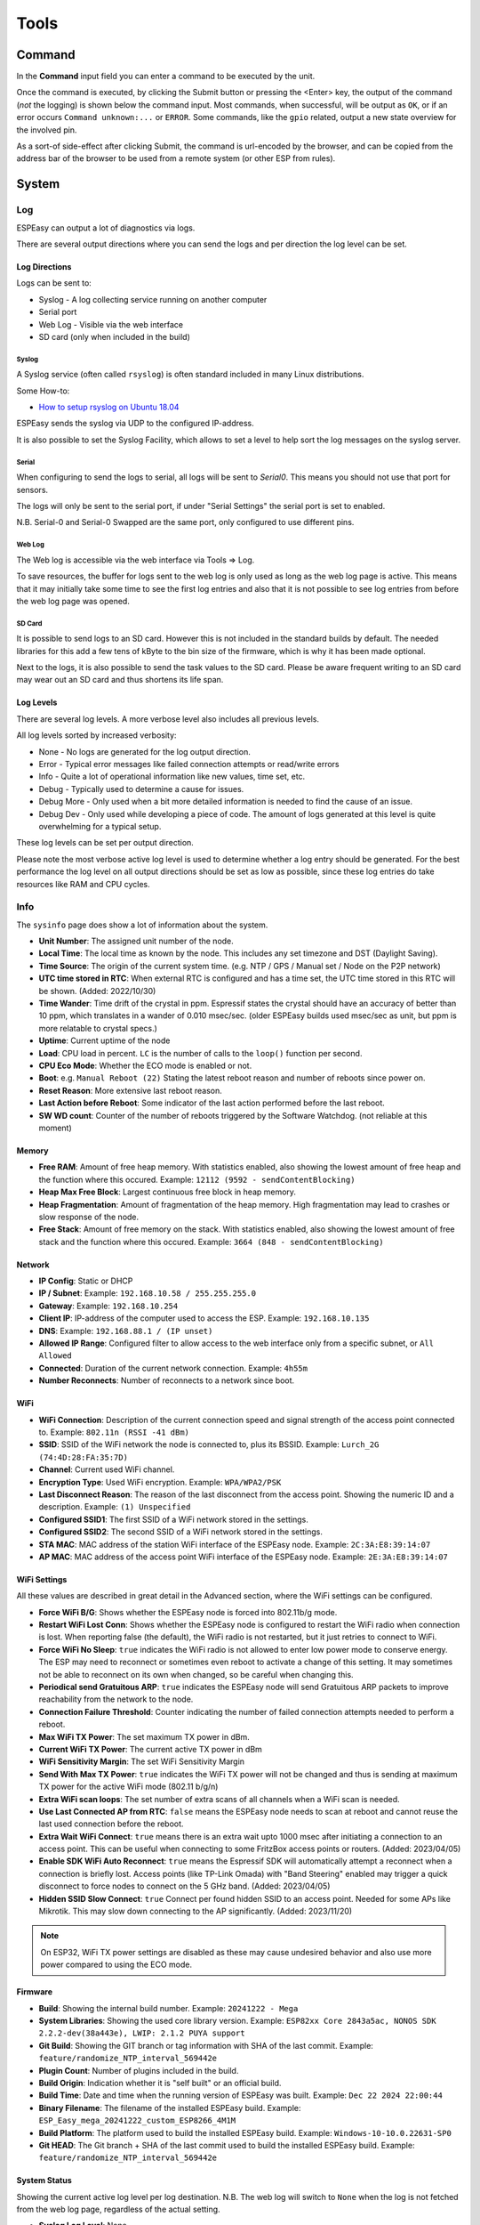 #####
Tools
#####

Command
*******

In the **Command** input field you can enter a command to be executed by the unit.

Once the command is executed, by clicking the Submit button or pressing the <Enter> key, the output of the command (*not* the logging) is shown below the command input. Most commands, when successful, will be output as ``OK``, or if an error occurs ``Command unknown:...`` or ``ERROR``. Some commands, like the ``gpio`` related, output a new state overview for the involved pin.

As a sort-of side-effect after clicking Submit, the command is url-encoded by the browser, and can be copied from the address bar of the browser to be used from a remote system (or other ESP from rules).

System
******


Log
===

ESPEasy can output a lot of diagnostics via logs.

There are several output directions where you can send the logs and per direction the log level can be set.

Log Directions
--------------

Logs can be sent to:

* Syslog - A log collecting service running on another computer
* Serial port
* Web Log - Visible via the web interface
* SD card (only when included in the build)

Syslog
^^^^^^

A Syslog service (often called ``rsyslog``) is often standard included in many Linux distributions.

Some How-to:

* `How to setup rsyslog on Ubuntu 18.04 <https://www.howtoforge.com/how-to-setup-rsyslog-server-on-ubuntu-1804/>`_

ESPEasy sends the syslog via UDP to the configured IP-address.

It is also possible to set the Syslog Facility, which allows to set a level to help sort the log messages on the syslog server.

Serial
^^^^^^

When configuring to send the logs to serial, all logs will be sent to `Serial0`.
This means you should not use that port for sensors.

The logs will only be sent to the serial port, if under "Serial Settings" the serial port is set to enabled.

N.B. Serial-0 and Serial-0 Swapped are the same port, only configured to use different pins.


Web Log
^^^^^^^

The Web log is accessible via the web interface via Tools => Log.

To save resources, the buffer for logs sent to the web log is only used as long as the web log page is active.
This means that it may initially take some time to see the first log entries and also that it is not possible 
to see log entries from before the web log page was opened.


SD Card
^^^^^^^

It is possible to send logs to an SD card.
However this is not included in the standard builds by default.
The needed libraries for this add a few tens of kByte to the bin size of the firmware, which is why it has been made optional.

Next to the logs, it is also possible to send the task values to the SD card.
Please be aware frequent writing to an SD card may wear out an SD card and thus shortens its life span.



Log Levels
----------

There are several log levels.
A more verbose level also includes all previous levels.

All log levels sorted by increased verbosity:

* None - No logs are generated for the log output direction.
* Error - Typical error messages like failed connection attempts or read/write errors
* Info - Quite a lot of operational information like new values, time set, etc.
* Debug - Typically used to determine a cause for issues.
* Debug More - Only used when a bit more detailed information is needed to find the cause of an issue.
* Debug Dev - Only used while developing a piece of code. The amount of logs generated at this level is quite overwhelming for a typical setup.

These log levels can be set per output direction.

Please note the most verbose active log level is used to determine whether a log entry should be generated.
For the best performance the log level on all output directions should be set as low as possible, since these log entries do take resources like RAM and CPU cycles.



Info
====

The ``sysinfo`` page does show a lot of information about the system.

* **Unit Number**: The assigned unit number of the node.
* **Local Time**:	The local time as known by the node. This includes any set timezone and DST (Daylight Saving).
* **Time Source**:	The origin of the current system time. (e.g. NTP / GPS / Manual set / Node on the P2P network)
* **UTC time stored in RTC**: When external RTC is configured and has a time set, the UTC time stored in this RTC will be shown. (Added: 2022/10/30)
* **Time Wander**:	Time drift of the crystal in ppm. Espressif states the crystal should have an accuracy of better than 10 ppm, which translates in a wander of 0.010 msec/sec.  (older ESPEasy builds used msec/sec as unit, but ppm is more relatable to crystal specs.)
* **Uptime**:	Current uptime of the node
* **Load**:	CPU load in percent. ``LC`` is the number of calls to the ``loop()`` function per second.
* **CPU Eco Mode**:	Whether the ECO mode is enabled or not.
* **Boot**:	e.g. ``Manual Reboot (22)`` Stating the latest reboot reason and number of reboots since power on.
* **Reset Reason**:	More extensive last reboot reason.
* **Last Action before Reboot**:	Some indicator of the last action performed before the last reboot.
* **SW WD count**:	Counter of the number of reboots triggered by the Software Watchdog. (not reliable at this moment)

Memory
------

* **Free RAM**:	Amount of free heap memory. With statistics enabled, also showing the lowest amount of free heap and the function where this occured. Example: ``12112 (9592 - sendContentBlocking)``
* **Heap Max Free Block**:	Largest continuous free block in heap memory.
* **Heap Fragmentation**:	Amount of fragmentation of the heap memory. High fragmentation may lead to crashes or slow response of the node.
* **Free Stack**:	Amount of free memory on the stack. With statistics enabled, also showing the lowest amount of free stack and the function where this occured. Example: ``3664 (848 - sendContentBlocking)``

Network
-------

* **IP Config**:	Static or DHCP
* **IP / Subnet**:	Example: ``192.168.10.58 / 255.255.255.0``
* **Gateway**:	Example: ``192.168.10.254``
* **Client IP**:	IP-address of the computer used to access the ESP. Example: ``192.168.10.135``
* **DNS**:	Example: ``192.168.88.1 / (IP unset)``
* **Allowed IP Range**:	Configured filter to allow access to the web interface only from a specific subnet, or ``All Allowed``
* **Connected**:	Duration of the current network connection. Example: ``4h55m``
* **Number Reconnects**:	Number of reconnects to a network since boot.

WiFi
----

* **WiFi Connection**:	Description of the current connection speed and signal strength of the access point connected to. Example: ``802.11n (RSSI -41 dBm)``
* **SSID**:	SSID of the WiFi network the node is connected to, plus its BSSID. Example: ``Lurch_2G (74:4D:28:FA:35:7D)``
* **Channel**:	Current used WiFi channel.
* **Encryption Type**:	Used WiFi encryption. Example: ``WPA/WPA2/PSK``
* **Last Disconnect Reason**:	The reason of the last disconnect from the access point. Showing the numeric ID and a description. Example: ``(1) Unspecified``
* **Configured SSID1**:	The first SSID of a WiFi network stored in the settings.
* **Configured SSID2**:	The second SSID of a WiFi network stored in the settings.
* **STA MAC**:	MAC address of the station WiFi interface of the ESPEasy node. Example: ``2C:3A:E8:39:14:07``
* **AP MAC**:	MAC address of the access point WiFi interface of the ESPEasy node. Example: ``2E:3A:E8:39:14:07``

WiFi Settings
-------------

All these values are described in great detail in the Advanced section, where the WiFi settings can be configured.

* **Force WiFi B/G**:	Shows whether the ESPEasy node is forced into 802.11b/g mode.
* **Restart WiFi Lost Conn**:	Shows whether the ESPEasy node is configured to restart the WiFi radio when connection is lost. When reporting false (the default), the WiFi radio is not restarted, but it just retries to connect to WiFi.
* **Force WiFi No Sleep**:	``true`` indicates the WiFi radio is not allowed to enter low power mode to conserve energy. The ESP may need to reconnect or sometimes even reboot to activate a change of this setting. It may sometimes not be able to reconnect on its own when changed, so be careful when changing this.
* **Periodical send Gratuitous ARP**:	``true`` indicates the ESPEasy node will send Gratuitous ARP packets to improve reachability from the network to the node.
* **Connection Failure Threshold**:	Counter indicating the number of failed connection attempts needed to perform a reboot.
* **Max WiFi TX Power**:	The set maximum TX power in dBm.
* **Current WiFi TX Power**:	The current active TX power in dBm
* **WiFi Sensitivity Margin**:	The set WiFi Sensitivity Margin
* **Send With Max TX Power**:	``true`` indicates the WiFi TX power will not be changed and thus is sending at maximum TX power for the active WiFi mode (802.11 b/g/n)
* **Extra WiFi scan loops**:	The set number of extra scans of all channels when a WiFi scan is needed.
* **Use Last Connected AP from RTC**:	``false`` means the ESPEasy node needs to scan at reboot and cannot reuse the last used connection before the reboot.
* **Extra Wait WiFi Connect**: ``true`` means there is an extra wait upto 1000 msec after initiating a connection to an access point. This can be useful when connecting to some FritzBox access points or routers. (Added: 2023/04/05)
* **Enable SDK WiFi Auto Reconnect**: ``true`` means the Espressif SDK will automatically attempt a reconnect when a connection is briefly lost. Access points (like TP-Link Omada) with "Band Steering" enabled may trigger a quick disconnect to force nodes to connect on the 5 GHz band. (Added: 2023/04/05)
* **Hidden SSID Slow Connect**: ``true`` Connect per found hidden SSID to an access point. Needed for some APs like Mikrotik. This may slow down connecting to the AP significantly. (Added: 2023/11/20)



.. note:: On ESP32, WiFi TX power settings are disabled as these may cause undesired behavior and also use more power compared to using the ECO mode.

Firmware
--------

* **Build**:  Showing the internal build number. Example: ``20241222 - Mega``
* **System Libraries**:  Showing the used core library version. Example: ``ESP82xx Core 2843a5ac, NONOS SDK 2.2.2-dev(38a443e), LWIP: 2.1.2 PUYA support``
* **Git Build**: Showing the GIT branch or tag information with SHA of the last commit. 	Example: ``feature/randomize_NTP_interval_569442e``
* **Plugin Count**: 	Number of plugins included in the build. 
* **Build Origin**:	Indication whether it is "self built" or an official build.
* **Build Time**:  Date and time when the running version of ESPEasy was built. Example: ``Dec 22 2024 22:00:44``
* **Binary Filename**: The filename of the installed ESPEasy build.  Example: ``ESP_Easy_mega_20241222_custom_ESP8266_4M1M``
* **Build Platform**:	The platform used to build the installed ESPEasy build. Example: ``Windows-10-10.0.22631-SP0``
* **Git HEAD**: The Git branch + SHA of the last commit used to build the installed ESPEasy build.	Example: ``feature/randomize_NTP_interval_569442e``

System Status
-------------

Showing the current active log level per log destination.
N.B. The web log will switch to ``None`` when the log is not fetched from the web log page, regardless of the actual setting.

* **Syslog Log Level**:	None
* **Serial Log Level**:	Info
* **Web Log Level**:	None

Network Services
----------------

Showing checkboxes when a service is started with success.

* **Network Connected**:	✔
* **NTP Initialized**:	✔
* **MQTT Client Connected**:	✔

ESP Board
---------

Showing detected chip and used board definition.

* **ESP Chip ID**:	Unique chip ID, showin in decimal and hexadecimal notation. Example: ``3740679 (0x391407)``
* **ESP Chip Frequency**:	Set CPU clock frequency. Example: ``80 MHz``
* **ESP Chip Model**:	Detected or configured CPU platform. Example: ``ESP8266``
* **ESP Chip Cores**:	Detected or configured number of CPU cores. Example: ``1``
* **ESP Board Name**:	Used board definition. Example: ``PLATFORMIO_ESP12E``

Storage
-------

Showing detailed information about the flash chip and used file system.

* **Flash Chip ID**:  Detected flash chip vendor ID and flash model. Example: ``Vendor: 0x20 Device: 0x4016``
* **Flash Chip Real Size**:	The detected real size of the flash chip. Example: ``4096 kB``
* **Flash IDE Size**:	Defined size in the build project. (may be less than the detected real size) Example: ``4096 kB``
* **Flash IDE Speed**:	Configured frequency of the flash chip. Example: ``40 MHz``
* **Flash IDE Mode**:	Configured access mode to the flash chip. Example: ``DOUT``
* **Flash Writes**:	Number of writes to the flash of the current day and since the last power cycle boot. Example: ``16 daily / 37 boot``
* **Sketch Size**:	Size of the current ESPEasy build + the amount of free space for an OTA update.  Example: ``844 kB (2224 kB free)``
* **Max. OTA Sketch Size**:	Example: Maximum size of an ESPEasy build that can be flashed using OTA. ``1019 kB (1044464 bytes)``
* **OTA possible**:	``true`` indicates it is possible to update the firmware via OTA.
* **OTA 2-step Needed**:	``false`` indicates a user does not need to perform an OTA update via the 2-step OTA process. ``true`` means it is only possible to perform an OTA update via the 2-step OTA update process.
* **SPIFFS Size**:	Example: Total size + free space of the current file system. Example: ``934 kB (792 kB free)``
* **Page size**:	The size of a page on the flash chip. Example: ``256``
* **Block size**:	Smallest size of consequitive pages that can be erased. Example: ``8192``
* **Number of blocks**:	Total number of blocks occupied by the file system. Example: ``116``
* **Maximum open files**:	Configured maximum number of simultaneous open files. Example: ``5``
* **Maximum path length**:	Maximum length of file name + path. Example: ``32``

Advanced
========

Rules Settings
--------------

* Rules - Check to enable rules functionality (on next page load, extra Rules tab will appear)
* Enable Rules Cache - Rules cache will keep track of where in the rules files each ``on ... do`` block is located. This significantly improves the time it takes to handle events. (Enabled by default, Added 2022/04/17)
* Tolerant last parameter - When checked, the last parameter of a command will have less strict parsing.
* SendToHTTP wait for ack - When checked, the command SendToHTTP will wait for an acknowledgement from the server.
* SendToHTTP Follow Redirects - When checked, HTTP calls may follow redirects. Strict RFC2616, only requests using GET or HEAD methods will be redirected (using the same method), since the RFC requires end-user confirmation in other cases.

Time Source
-----------

* Use NTP - Check to  query an NTP server for proper system time.
* NTP Hostname - When left empty, a random host from pool.ntp.org will be used. (when NTP is enabled)
* External Time Source - Set of supported external RTC chips which can keep the time while the ESP is not powered (e.g. deep sleep)

External Time Source is added on 2021-07-21.

Supported RTC chips:

* `DS1307 <https://datasheets.maximintegrated.com/en/ds/DS1307.pdf>`_
* `DS3231  <https://datasheets.maximintegrated.com/en/ds/DS3231.pdf>`_
* `PCF8523  <https://www.nxp.com/docs/en/data-sheet/PCF8523.pdf>`_
* `PCF8563  <https://www.nxp.com/docs/en/data-sheet/PCF8563.pdf>`_

Most modules sold with one of these RTC chips also have a battery socket to keep track of time while the rest is not powered.
This allows ESPEasy to know the correct date and time after been powered off for a while, or deep sleep, without the need for working network to query a NTP server.

N.B. these modules all use I2C, so they need to be connected to the configured I2C pins and those pins should be set.

Procedure to configure a real time clock (RTC) chip:
^^^^^^^^^^^^^^^^^^^^^^^^^^^^^^^^^^^^^^^^^^^^^^^^^^^^

* Connect the RTC chip to the configured I2C pins, and boot up the ESPEasy unit.
* From Tools/Advanced, enable the use of NTP, and set DST option in the DST settings and the Timezone offset, Latitude and Longitude in the Location settings **correctly**.
* Select the used RTC chip from the list.
* Submit the page to save the settings.
* Reboot the unit.
* The time will be retrieved using NTP once more, and set into the RTC chip.
* Check on the Main tab if the time is displayed correctly.
* On the Tools/Advanced page, the NTP setting can now be disabled, if so desired, as it won't be used anymore (unless the External Time Source is set to None).

Besides using NTP to set the date/time to the RTC chip, other supported options are:

* Using the ``DateTime`` command to set the date and time.
* Having a GPS receiver connected, using the GPS plugin (:ref:`P082_page`), the ESPEasy date/time will be set when GPS date/time is valid, as that is more accurate than the RTC date/time. The RTC date/time will be used from boot, and be updated once the GPS has a fix, which may take some time, depending on conditions.
* Use the Date/Time from another node on the P2P network, that has a time source configured.

ESPEasy will automatically select the time source with the highest expected accuracy.


DST Settings
------------

Define the start and end of Daylight Saving Time (DST)

* Start (DST start / CEST) - e.g. Last Sunday of March    2am => 3am
* End (DST end / CET) - e.g. Last Sunday of October  3am => 2am
* DST - Check to enable DST.

Location Settings
-----------------

* Timezone Offset (UTC +) - Number of minutes offset from UTC. (e.g. +60 minutes for Europe/Amsterdam time)
* Latitude - Coordinate (South/North) in degrees.
* Longitude - Coordinate (West/East) in degrees.

The coordinates are not used to compute the time zone. 
They are only used to compute the time of sunrise and sunset.

Log Settings
------------
See `Log section <Tools.html#log>`_ for more detailed information.

* Syslog IP - IP address of the syslog server.
* Syslog UDP port - Port number of the syslog service. (default: 514)
* Syslog Log Level - Log Level for sending logs to the syslog server.
* Syslog Facility - Specify the syslog facility to send along with the logs. (default: Kernel)
* Serial Log Level - Log Level for sending logs to the serial port.  (see also Serial Settings below)
* Web Log Level - Log Level for sending logs to be viewed on the web log viewer.
* SD Log Level - Log Level for sending logs to a SD card (only when included in the build)


Serial Console Settings
-----------------------

ESPEasy has a command line style console.
This console will show the logs (when Serial Log Level is not set to "None") and accept commands.

This console can be accessed via a serial port.

* Enable Serial Port Console - When unchecked, logs will not be sent to the serial port and commands will not be read from it.
* Baud Rate - Baud rate of the serial port. (default: 115200)

(Serial port selection added: 2023-06-01)

* Serial Port - The selected serial port to use for the console.
* ESP RX GPIO ← TX - GPIO pin used as RX, to connect with the TX of the other device.
* ESP TX GPIO → RX - GPIO pin used as TX, to connect with the RX of the other device.
* Fallback to Serial 0 - (Only on ESP32-C3/S2/S3/C6) Configure HW Serial0 port as secondary port for the ESPEasy console. When unchecked, the Fallback RX/TX pins will be available for selection in the GPIO pin selector and GPIO boot-states configuration on the Hardware tab.

GPIO pin selection will only be shown for Serial Port types which require action GPIO pins.
For example USB CDC and HW CDC ports do not need specific GPIO pins for their configuration.

See also: `Serial Helper <../Plugin/SerialHelper.html>`__

.. note:: Make sure to either uncheck "Enable Serial Port Console" or configure another serial port for the console, when either HW Serial0 or its pins are used in a task or on the hardware page for I2C, SPI, SD-card or Ethernet.

Correct typing errors: (added: 2025-01-21)

When typing commands in the console (nothing you type is visible until you press <Enter>), typos can be corrected using the backspace key (ctrl-H). Some terminal configurations may use a different key code for backspace, then this can be re-configured in your terminal software, or you can use ``<ctrl-H>`` for correcting typos.

Special notes on Software Serial
^^^^^^^^^^^^^^^^^^^^^^^^^^^^^^^^

When configuring "Software Serial" as a serial port for the console, please be aware that there might be some bit errors during transmission.
Higher baudrate will only make this problem worse and may even causes issues where entered commands are not received by ESPEasy.
The default baud rate of 115200 is for sure too high for software serial, regardless the platform (ESP8266/ESP32-xx).

The best baud rate for the ESPEasy Console when using Software Serial may differ per module.

For example on an ESP32-S3, software serial is remarkably usable at 28800 baud.
But the ESP32-C3 does seem to perform horrible, regardless the baud rate.

Do not use multiple instances of a Software Serial port as both will greatly affect each other in a bad way when used at the same time.


Inter-ESPEasy Network
---------------------

UDP port used for ESPEasy p2p protocol.
When set to 0, this functionality is disabled.

Preferred (and IANA registered) port is UDP port 8266.

See for more detailed information "Controller - ESPEasy P2P Networking"



Special and Experimental Settings
---------------------------------

Fixed IP Octet
^^^^^^^^^^^^^^

Sets the last byte(octet) of the IP address to this value, regardless of what IP is given using DHCP (all other settings received via DHCP will be used)

So if you receive 192.168.1.234 from your DHCP server and this value is set to "10",
then the used IP in your node is 192.168.1.10.
But since you're receiving more information from the DHCP server,
like subnet mask / gateway / DNS, it may still be useful.
This allows a somewhat static IP in your network (N.B. use it with an 'octet' outside the range of the DHCP IPs) while still having set to DHCP.
So if you take the node to another network which does use 192.168.52.x then you will know it will be on 192.168.52.10 (when setting this value to "10")

I2C ClockStretchLimit
^^^^^^^^^^^^^^^^^^^^^

- `I2C-bus.org - Clock Stretching <https://www.i2c-bus.org/clock-stretching/>`_
- `ESPeasy wiki - Basics: The I2C Bus <https://www.letscontrolit.com/wiki/index.php/Basics:_The_I%C2%B2C_Bus>`_

WD I2C Address
^^^^^^^^^^^^^^

The Watchdog timer can be accessed via I2C.
What can be read/set/changed must still be documented.

JSON bool output without quotes
^^^^^^^^^^^^^^^^^^^^^^^^^^^^^^^

ESPEasy JSON output has always used quoted bool values, ``"true"`` and ``"false"``, that are in fact string values. According to JSON standards, bool values should be ``true`` and ``false``, so this setting selects what type of bool values will be emitted. As existing functionality is to be left unaltered/backward compatible as much as possible, by default this setting is unchecked.

Allow TaskValueSet on all plugins
^^^^^^^^^^^^^^^^^^^^^^^^^^^^^^^^^

Added: 2021-08-06

The command TaskValueSet was never intended to be used on any other then a 'dummy' task.
However it appeared there are some use cases where it may be useful to use TaskValueSet on other types of tasks.

To use it on other then a 'dummy' task, this option must be checked.

Default: unchecked


Try clear I2C bus when stuck
^^^^^^^^^^^^^^^^^^^^^^^^^^^^

Added: 2021-09-26

Not available on ESP32 IDF 5.x builds (since Sept 2024 all ESP32-family builds use IDF 5.x framework).

Occasionally the I2C bus can become "stuck".
This is quite hard to reproduce, as it is very likely this is caused by external noise.
Another possible cause can be that the ESP rebooted in the middle of an I2C transaction.

When this happens, the ESP cannot communicate with any I2C device on the bus, until a power cycle.
In every occasion when a user reported this, it appeared the SDA line was held low by an I2C device.

With this option checked to clear the I2C bus, the ESP will detect if the I2C bus is "stuck" and does make several attempts to clear the I2C bus without the need for a power cycle.

As a last resort, the user may try to perform an I2C scan via the web interface, which will then perform an even more rigorous attempt to clear the bus.
This will swap the SDA/SCL pins and tries to perform a scan and then restores the correct SDA/SCL assignment.

If this is the fix, where ESPEasy is not able to resolve the lockec I2C bus on itself, please open an issue for this on GitHub.

Default: unchecked

Check I2C devices when enabled
^^^^^^^^^^^^^^^^^^^^^^^^^^^^^^

Added: 2023-02-07

To ensure that I2C connected devices work as intended, a device-available-check can be performed when the task is initialized, and when the taskdata is read every Interval seconds. If the device doesn't respond during task init, or after 10 consecutive failed reads, the task will be disabled.

Default: checked

NB: This option is excluded from the build if this setting is not available.

Allow OTA without size-check
^^^^^^^^^^^^^^^^^^^^^^^^^^^^

Added: 2022-04-22

On ESP's with 1MB or 2MB Flash, updates via OTA *may* be disabled because of a lack of free flash memory to store the new image during OTA update.

Enabling this setting will allow OTA updates even when there is not enough free Flash space to perform the update by allowing to overwrite the file-system, probably trashing the settings and other files like rules.

This should best only be enabled if the configuration, and other files like rules, can be restored from an external source, or be re-entered manually.

NB: If the OTA update is bigger than available flash + file-system size, the OTA update will fail, but as the file-system is already overwritten, any configuration and files are overwritten irreversibly!

Web light/dark mode
^^^^^^^^^^^^^^^^^^^

Added: 2022-09-05

When using Dark-mode as an Operating System or Web-browser setting, the ESPEasy Web interface defaults to using a Dark theme as well. For those that prefer to use non-dark mode, or use ESPEasy in dark mode while the OS/browser is not configured that way, this can be selected here.

NB: If this option is not available, the regular non-dark mode will be used.

Disable Rules auto-completion
^^^^^^^^^^^^^^^^^^^^^^^^^^^^^

Added: 2023-07-20

When Rules auto-completion, also including syntax highlighting, is available in the build, some users have difficulty working with the auto-completion. This option disables the auto-completion, and that also inhibits the syntax highlighting as these 2 features are closely integrated.

Disable Save Config as .tar
^^^^^^^^^^^^^^^^^^^^^^^^^^^

Added: 2023-08-25

Only available in builds that have .tar support included!

By default, using the Tools/Save button, the complete configuration will be downloaded as a single .tar archive, that includes all configuration files (``config.dat``, ``security.dat``, ``provisioning.dat``, ``notification.dat``, ``rules1.txt`` .. ``rules4.txt`` and any task-specific CustomSettings ``extcfg<NN>.dat``).

Enabling this option allows to download *only* the ``config.dat`` file (renamed to include unit name, unit number, buildnumber and current date/time), to accommodate external systems/scripts that expect only the .dat file.

The Tools/Backup files feature will still download all files stored on the Flash file system, independent of this setting, and also the Tools/Load and Tools/File browser/Upload buttons will extract the included files from an uploaded .tar file.

Deep Sleep Alternative
^^^^^^^^^^^^^^^^^^^^^^

Added: 2021-06-07

On some ESP8266 boards deep sleep does consume quite a lot compared to the stated 20 uA by Espressif.
For those boards it may be beneficial to use alternative code to set the WiFi radio in such a mode that allows the ESP to really enter deep sleep.
However, on older boards like the ESP12E or ESP12F, this alternative code prevents the ESP to wake up at all.

This option is only available for ESP82xx boards.

Default: disabled.


Use SSDP
^^^^^^^^

Is disabled for now since it is causing crashes.
SSDP can be used to help auto discovery of a node.
For example Windows uses it to find hosts on a network.

Connection Failure Threshold
^^^^^^^^^^^^^^^^^^^^^^^^^^^^

Number of failed network connect attempts before issuing a reboot (0 = disabled)
A side effect is that trying to reach some server which is offline, may also result
in reboots of the ESP node.

Force WiFi B/G
^^^^^^^^^^^^^^

Force the WiFi to use only 802.11-B or -G protocol (not -N)
Since the 802.11 G mode of the ESP is more tolerant to noise, it may improve link
stability on some nodes.

Restart WiFi on lost conn.
^^^^^^^^^^^^^^^^^^^^^^^^^^

Force a complete WiFi radio shutdown & restart when connection with access point is lost.

Force WiFi no sleep
^^^^^^^^^^^^^^^^^^^

This option will set the WiFi sleep mode to no sleep.
This may cause the node to consume maximum power and should only be used for testing purposes.
It may even lead to more instability on nodes where the power supply is not
sufficient or the extra heat cannot be dissipated.

Since changing the mode back to the default setting may lead to crashes in some core versions, this option is only enabled when starting the node.
To activate a change of this setting, a reboot is required.

Periodical send Gratuitous ARP
^^^^^^^^^^^^^^^^^^^^^^^^^^^^^^

The ESP node may sometimes miss ARP broadcast packets and thus not answer them if needed.
This may lead to the situation where a packet sent to the node cannot be delivered,
since the switch does not know how to route the packet.
To overcome this, the ESP node may send a *Gratuitous ARP* packet, which is
essentially an answer to a request which hasn't been made.
These gratuitous ARP packets however may help the switch to remember which
MAC address is connected via what port.

By default the ESP will send out such a gratuitous ARP packet every time it
receives an IP address and also when it was unable to make a connection to a host.
It could be the other host was replying, but the packet was not routable to the ESP node.

This *Periodical send Gratuitous ARP* option will send these kind of ARP packets
continuously with some interval.
This interval is defined in the source code in ``TIMER_GRATUITOUS_ARP_MAX`` (e.g. 5000 msec)


CPU Eco mode
^^^^^^^^^^^^

Will call delay() from scheduler during idle loops.
This will result in a significant energy reduction of up-to 0.2 Watt.

However, it is no guarantee the power consumption will be reduced.
For example when the host is receiving continuous ping requests, it will never activate the power save mode.

If the power save mode is active, the node may miss some broadcast packets.
For example the ESPeasy p2p packets will be missed every now and then, so do not
activate this mode when response time  on received packets is important.

If the node is only sending packets (e.g. only a sensor connected and sending to some server),
then this is a great way to save energy and also reduce heat.

See also :any:`cpu-eco-mode-explanation`

WiFi TX Power
^^^^^^^^^^^^^

(Added: 2021-01-26)

The default TX power of an ESP unit is:

* 802.11 b: +20 dBm
* 802.11 g: +17 dBm
* 802.11 n: +14 dBm

For some units it can help to reduce the TX power of the WiFi.
As of now the exact reason why this may improve stability is a bit unclear.
For example, the power supply may be slightly underdimensioned, or the antenna impedance isn't perfect. (can be affected by a lot of factors)

The effect of a reduction in TX power is of course lower energy consumption, but also a reduction in WiFi range as the received signal strength on the access point will be lower.
The unit for WiFi TX power is expressed in dBm, which makes it very easy to calculate the effect.

.. note:: dBm represents an absolute power level (in mWatt) while dB is a relative index.
          RSSI is a bit confusing in its unit of measure as both dBm and dB are used.
          As a rule of thumb, if the RSSI is expressed as a negative value, it is usually referring to dBm. 
          For positive values (i.e. 0 .. 100) it is in dB.
          To further confuse the understanding, our ESPs use an RSSI of +31 as an error code.


The relation between TX power in dBm and Watt:

* 20 dBm = 0.1 Watt  (= 30 mA @3.3V)
* 10 dBm = 0.01 Watt
* 0 dBm = 0.001 Watt
* -10 dBm = 0.0001 Watt

Every 10 dBm lower is a factor 10 less energy sent from the antenna.
N.B. Since most ESP boards use a linear voltage regulator from 5V to 3.3V, the power reduction can be as high as 0.15 Watt.

See also "WiFi Sensitivity Margin"

For example the AP does receive the signal from your ESP node with an RSSI of -60 dBm.
If we lower the TX power from 20 dBm to 10 dBm, the access point will receive our signal with an RSSI of -70 dBm.

Lowering the TX power can also be useful to make it more likely a node will connect to an access point close to the node in a setup with a number of access points using the same SSID.
Most access points will disconnect a node if its signal drops below a certain RSSI value.  (some brands of access points allow to set this threshold)


WiFi Sensitivity Margin
^^^^^^^^^^^^^^^^^^^^^^^

(Added: 2021-01-26)

See also WiFi TX Power.

The ESP boards have a RX sensitivity depending on the used WiFi connection protocol:

* 802.11 b: –91 dbm (11 Mbps)
* 802.11 g: –75 dbm (54 Mbps)
* 802.11 n: –72 dbm (MCS7)

These are the numbers for an ESP8266.

N.B. The ESP32 is more sensitive for lower bit rates, but we use these more conservative ones.

The WiFi Sensitivity Margin is added to these RX sensitivity numbers above.

Our dynamic WiFi TX power strategy is based on the following assumptions:

* Without any changes in TX power on both the ESP as well as the access point (AP), we can assume the signal strength attenuates the same from the AP to the ESP as the return path from the ESP to the AP.
  Meaning if we see the signal from an AP has an RSSI value of -60 dBm, we can assume the AP receiving our signal has a similar signal strength with an RSSI of -60 dBm.
* An access point usually has a better RX sensitivity than an ESP board.

With these assumptions in mind, we can lower our WiFi TX power.

Let's assume the ESP is connected to an access point using 802.11N and we see an RSSI of -60 dBm.
Without lowering TX power on the ESP, the access point will receive the ESP with an RSSI of -60 dBm.

When the TX power on this ESP is lowered from 14 dBm to 4 dBm, the access point will receive the ESP with an RSSI of -70 dBm.
This is still within the stated -72 dBm RX sensitivity.

However for improved stability, it is wise to add some margin. For example a margin of 5 dBm.
When applying this margin of +5 dBm, the ESP must try to match its output power to make sure the access point will receive the ESP with an RSSI of at least - 67 dBm.
The set TX output power will then be (-60 dBm - -67 dBm =) +7 dBm, which is still a significant improvement in power consumption.

This margin can also be used to compensate for an access point which is set to a non default TX power.
For example, it is good practice to lower the TX power of an access point to improve separation and take over in a network with multiple APs set to use the same SSID to provide roaming.
Since these offsets are also expressed in dBm, they can be used without conversion for correcting this margin.

* Negative margin: Used for access point with better RX sensitivity (high SNR) and/or lowered TX power
* Positive margin: Used for access point with lower RX sensitivity (low SNR) and/or increased TX power

.. note:: It is almost always a bad idea to increase TX power of an access point. The signal from the access point may cover a longer range, but the RX sensitivity is not improved thus the client can not reply.  It also affects other WiFi networks in the neighborhood, causing more interference.

.. note:: Changing the antenna of an access point for a "High Gain Antenna" does improve TX range as well as RX sensitivity and thus cancel each other out regarding this margin setting. A high gain antenna is more directional than traditional antennas.

To get a feeling of RSSI values (in dBm) in relation to the experienced link quality:

* -30 dBm: Amazing
* -67 dBm: Very Good
* -70 dBm: Okay
* -80 dBm: Not Good
* -90 dBm: Likely Unstable

Link quality depends on more then just the RSSI.
For example a connection with lower band width (e.g. 802.11g compared to 802.11n) is usually more forgiving.

The actual link quality depends on the ratio between received signal strength (RSSI) and the noise floor.
The noise floor is simply erroneous background transmissions that are emitted from either other devices that are too far away for the signal to be intelligible, or by devices that are inadvertently creating interference on the same frequency. 
Some brands of access points can show the current noise floor and/or the SNR.

For example, if a signal is received at -80 dBm and the noise floor is -100 dBm, the effective signal-to-noise ratio (SNR) is 20 dB, which is still very usable for ESP nodes as we don't send lots of data.

For a stable link the SNR should be > 15 dB.
The SNR does have big of impact on how responsive an ESPEasy node will 'feel' when operating it.

Sending with a very strong signal may also affect the link stability of other nodes as it will increase the noise floor for all access points in the neighborhood.

For best link stability of all nodes, it is best to target somewhere between -67 and -70 dBm.
Therefore the default value of +3dB margin will attempt to let the access point receive with a signal strength of roughly that sweet spot.

Of course nodes with an already high signal attenuation cannot send with more than the max allowed TX power of roughly 20.5 dBm.
Trying to reach this sweet spot in signal strength is just a best effort and not a guarantee.

Extra WiFi scan loops
^^^^^^^^^^^^^^^^^^^^^

Added: 2021-04-16

A single WiFi scan does loop over all channels only once and waits per channel only for a fixed amount of time for APs to reply.
It is an "active" WiFi scan, meaning the node does send out a packet for access points to reply to.

Per scan, an AP may be too busy handling other traffic so it may not even receive the request, or does not reply in due time and the node already switched over to another channel and thus does not receive the reply from the AP.
This may lead to the situation where a node which is configured to connect to multiple APs, to connect to the least optimal AP as the AP which would be the better choice did not reply.

A scan can be "sync" or "async". A "sync" scan is blocking, meaning it will halt execution of other code on the ESP.
An "async" scan is just started and when finished it fires an event to fetch the scan results and thus is not blocking.
Blocking code may affect timing critical actions, which are sometimes essential to interact with some sensors.

This setting (default = 0) may help in finding the best AP when a sync scan needs to be performed, but it also may block execution of other code over a longer period.

Sync scans are performed when:

* No recent scan results are present and the node needs to (re)connect (thus always at a cold boot)
* When loading the WiFi scanner and setup page with no recent scan results present.

As an alternative, the next setting can be used to perform an async scan every minute and thus prevent blocking code on a reconnect.

Periodical Scan WiFi
^^^^^^^^^^^^^^^^^^^^

Added: 2021-04-16
Removed: 2021-10-18


Use Last Connected AP from RTC
^^^^^^^^^^^^^^^^^^^^^^^^^^^^^^

Added: 2021-06-20

The last used (stable) connection is stored in RTC memory.
This will survive a reboot (and deep sleep) as long as the unit remains powered.

On WiFi reconnect, the stored last active connection is tried first.
This can reduce the time needed to reconnect on a reboot, or when waking from deep sleep.

Side effect is that if a node cannot see the stronger configured AP when connecting, it may never try to connect to the stronger AP as on reconnect the last used is tried first.

Especially on mesh networks this appears to cause a lot of instability, therefore this is now made an optional feature.

This is no new functionality, as it was present before and also enabled by default.

New default value since 2021-06-20: unchecked


Extra Wait WiFi Connect
^^^^^^^^^^^^^^^^^^^^^^^

Added: 2023-04-05

Some FritzBox routers may be difficult to connect with using Espressif modules.
It is unclear what exactly causes these issues.
However experiments have shown that an added delay of upto 1000 msec right after calling ``WiFi.begin()`` does improve the success rate of connecting to such access points.


Enable SDK WiFi Auto Reconnect
^^^^^^^^^^^^^^^^^^^^^^^^^^^^^^

Added: 2023-04-05

Some dual band access points (2.4 GHz and 5 GHz) try to balance connected nodes over these bands, based on their signal strength.
This is called "Band Steering".

WiFi clients supporting 802.11k and/or 802.11v can be redirected to another band and/or other meshed access point.
Older WiFi clients, not supporting these protocols, will briefly be disconnected to force them to reconnect. Hopefully to another access point or frequency band.

The problem is that such disconnects cause issues with Espressif modules, messing up the internal state of the WiFi.

ESPEasy does act on WiFi events. But these events are not always dealt with in due time, messing up the connected state even more.
In such cases, where "Band Steering" cannot be disabled, one can enable the Espressif SDK WiFi Auto Reconnect option.
This will act much faster on these disconnect events. However it also seems to suppress some WiFi events.

Whenever ESPEasy calls for a disconnect, or the disconnect takes longer than such a very brief disconnect initiated by the Band Steering algorithm of the access point, ESPEasy will turn off the WiFi and turn it on again as if "Restart WiFi Lost Conn" was enabled.


Hidden SSID Slow Connect
^^^^^^^^^^^^^^^^^^^^^^^^

Added: 2023-11-20

Some access points with hidden SSID do not react to a broadcast connect attempt with a given SSID.
For example Mikrotik routers and access points only allow connecting to a hidden SSID when specifically addressed.
This may cause a significant slow down connecting to a hidden AP when there are lots of hidden access points with a relative strong signal.

This is enabled by default.


Show JSON
=========

This will show the (nearly) complete node configuration and sensor data in json format. When opened from a browser, you may need to select a formatting/display option before anything is shown.

The data in the json is gathered at the time the request is made, so will contain the latest sensor data, that can be shown in a (custom) dashboard, or pulled and stored by an external monitoring service.


Show Metrics
============

Shows various system metrics and device values in prometheus format

- `Prometheus monitoring system and time series database <https://prometheus.io/>`_

Metrics are exposed on the prometheus standard /metrics url

System metrics exposed are:

* Uptime
* CPU load
* RAM free
* Stack free 
* Wifi Strength
* Wifi connection time
* Wifi reconnection count (since boot)

In Addition, device values are exposed.  

This allows easy connection via prometheus to grafana for graphing, as in the screenshot below:

.. image:: images/PrometheusGrafana.png



Timing Stats
============

The timing stats page is a diagnostics tool to help pinpoint possible causes for issues a user may experience.

Throughout the code timing statistics are collected.
These can be represented in one big table with these columns:

- Description  - Name of the function/plugin/controller being monitored
- Function     - For plugins and controllers, the function call of that item
- #calls       - Number of times seen.
- call/sec     - Number of calls per second.
- min (ms)     - Minimum duration in msec.
- Avg (ms)     - Average duration in msec.
- max (ms)     - Maximum duration in msec.

Please note that every time the timing stats page is loaded, the statistics will be reset.
So the statistics in the table reflect the period mentioned at the bottom of the page.

Interpret Statistics
--------------------

All timing values over 100 msec will be marked in bold.
To further help pinpoint some of these extremes, any row containing a bold timing is also given a green hue.

These are just some indicators where actions may take longer than optimal, 
but it should not be considered as faulty when some value exceeds 100 msec.
Sometimes there is a perfectly fine explanation, like when a host is contacted on the other side of the globe.

Some function names give a good indication on how frequent they should be run.
For example ``FIFTY_PER_SECOND`` or ``TEN_PER_SECOND`` should be run at 50x/sec, resp. 10x/sec.

If these values differ substantially, something may be keeping the unit occupied.

Please note that if multiple instances of the same plugin are active, the number of calls per second should also be higher.

Also the number of samples should be large enough to be able to be useful.
For example if the ``ONCE_A_SECOND`` function is only observed once over a time interval of 1.99 second, it will be shown as a frequency of about 0.5 calls/sec.
That would seem much less than expected, but it fact it is perfectly fine.


As noted, it is to be preferred if no scheduled action on the node takes over 100 msec.
Some plugins, like OLED Framed may take more to update the display. Especially when scrolling is enabled.

But for other plugins it may deserve some attention if a plugin (almost) always takes over 100 msec to perform an action.
For example when minimum, average and maximum timing values are very close to each other, 
then there may be reason to look into the plugin (or controller) to see if things can be improved.

For stable WiFi connection, every now and then a call to ``yield()`` or ``delay()`` should be made.
The time between such calls should be less than 10 msec.
So if some code execution does take longer than 10 msec, it must also make sure to call yield() every now and then.

When some entries in the timing stats happen frequently and take over 100 msec, 
then they will for sure affect other plugins and controllers active on the same node.
This is also a very good reason to try and keep the timing stats values as low as possible.



Typical Outliers
----------------

Some of the timing stats are "nested".
For example the ``loop()`` function is probably the row with the largest maximum timing value, since all other functions are called from the loop.

The same applies for the two ``handle_schedule()`` functions. These either call scheduled actions to do, or things to be done when idle.

Both the ``loop()`` and the ``handle_schedule()`` functions are called very often.
Given enough time, their count value will be high, or even overflow since they are a 32-bit integer.
When this happens, the values for calls/sec or avg will be no longer useful.

A really busy node (CPU load > 75%) may drop a few scheduled calls in order to keep up.
This will be noticable in low values for calls/sec of the most frequently called functions like ``FIFTY_PER_SECOND`` or ``TEN_PER_SECOND``.


Tweaking Timeout using Timing Stats
-----------------------------------

As an example to tweak timing settings, take the time needed of one of the active controllers.
Lets assume the average time needed to contact such a controller is 30 msec.
Then it does not make sense to have the client timeout of that controller set to 1000 msec.
2x - 3x the average time is often a perfectly fine value to use as a timeout.



System Variables
================

Shows an overview of the available variables set from rules, and available ``%variable%`` variables in several categories.


Interfaces
**********

I2C Scan
========

To verify if any connected I2C devices are properly detected by the ESP, the I2C Scan is available. This will scan the I2C bus, and, when configured, the additional busses provided via an I2C multiplexer, for available devices.

The scan is performed if the I2C ``SDA`` and ``SCL`` GPIO pins are configured on the Hardware page, and will use the configured ``Slow device Clock Speed`` setting (default: 100 kHz) during the scan, as that should be supported by any I2C device available.

The output is a list of all addresses, in hexadecimal notation, and, when included in the build, the known device name(s) supported at that address. On the same condition, and when the plugin for the detected device is included in the build, the name of the plugin is also listed:

Example scan showing a single device, with the Plugin included in the build:

.. image:: images/Tools_I2Cscan_single_bus.png

Example scan using an I2C multiplexer, showing multiple devices across multiple channels, with the plugins included in the (MAX) build:

.. image:: images/Tools_I2Cscan_multiplexer.png


.. note:: On builds that have ``LIMIT_BUILD_SIZE`` set, like the ESP8266 Collection and Display builds, the names of the supported devices and plugins are **not** included in the output, only the address(es) are listed.


Settings
********

Load
====

The :cyan:`Load` button will allow to load files onto the Flash file system. If you want to restore a previously saved ``config.dat``, the downloaded file has to be renamed to exactly ``config.dat`` and uploaded.

Since 2023-08-25, .tar archive support has been added and made available in most builds, allowing to download and upload the complete configuration, and even all files on the flash file system, as a single archive, for backup and restore/clone purposes. This makes it possible to more easily deploy a unit using a pre-configured configuration.

Uploading an earlier created backup as a .tar file, will unpack all files in the root of the archive to the flash file system, *overwriting* any files that already exist. If the archive includes ``config.dat`` and the Extended CustomTaskSettings feature is available, any already existing ``extcfg<NN>.dat`` file that's not included in the archive will be removed, as that is part of the configuration, and these files can not be deleted manually.

Any files in subdirectories in the archive will be ignored, as directories are not supported on the flash filesystem.

Save
====

The :cyan:`Save` button offers to download the configuration of the unit. If .tar file support is included in the build, by default all configuration files (``config.dat``, ``security.dat``, ``provisioning.dat``, ``notification.dat``, ``rules1.txt`` .. ``rules4.txt`` and any task-specific CustomSettings ``extcfg<NN>.dat``) will be included, if they exist, in the .tar archive that can be downloaded. Ensure the file is actually saved by your browser, as some browsers try to discourage the download of both .dat and .tar files, and need an extra confirmation to store the file!

If .tar file support is not included, or the Tools/Advanced option **Disable Save Config as .tar** is enabled, only the ``config.dat`` file will be downloaded.

Backup files
============

The :cyan:`Backup files` button is only available if .tar file support is included in the build, and offers to download a .tar archive containing all files on the flash file system. These can be stored as a backup and restored in case of some configuration or system failure, or used to create 1 or multiple clones of the unit for multi-deployment. Uploading can also be started from an automation system or script, POST-ing the .tar archive from an external source.

Firmware
********

Firmware update
===============

Via the :cyan:`Update Firmware` button, you can browse for an updated firmware, downloaded from the Releases page, an Actions run, or self-built, and install that. When using the same flash configuration (``4M1M``, ``4M316k``, ``8M1M``, etc.) and file system type (SPIFFS v.s. LittleFS) all settings will be preserved. When uncertain, the configuration should be saved first, using either the Save (or Backup files if available) button above.

File system
***********

File browser
============

Via :cyan:`File browser` you can browse the files on the flash file system, download them separately, upload additional files, or delete any non-system files.

Factory Reset
=============

Sometimes it can be useful to start over with a fresh setup.
The Factory Reset allows just that, and more.

- Format flash filesystem (SPIFFS or LittleFS)
- Re-create new settings files
- Already store some existing values to keep
- Allow for some pre-defined module config

Pre-defined module configurations help to setup the following:

- GPIO connected to button => plugin switch configured
- GPIO connected to relay => plugin switch configured
- If there is a conflict with default I2C pins, then those are set to no pin assigned for I2C
- Status LED GPIO
- Added rule to combine button and relay.

.. image:: images/FactoryReset_screenshot.png

Only pre-defined options for modules will be enabled for selection when they match the detected flash chip size.
For example, the Sonoff POW modules will not be selectable on a module with 1 MB flash
and the Sonoff Basic cannot be selected on a board with 4 MB flash.

.. warning:: Pressing the red "Factory Reset" button will immediately perform the reset with the set selection.


Settings Archive
================

(Only available for core 2.5.0 and newer)

ESPeasy does not support an "undo" when it comes to settings.
Also cloning the settings of a node can be a lot of work.

The Settings Archive is an initial step to help cloning settings or reverting to an older version of the settings.
To revert to an older version, one still has to have a backup of the settings stored on some server which is accessible via HTTP.

Later the (automatic) upload of settings will be added, including encryption.

Download Settings
-----------------

.. image:: images/SettingsArchive_download1.png

In order to download settings files, one has to select which ones to download and from where.
In the example shown here, the notification settings and rules were cloned from another ESPeasy node.
This other node is protected using a login, just to show basic authentication is also allowed.

Due to the needed memory resources, it is currently not possible to download from HTTPS.
This also means the settings file and credentials are sent in plain text. 
So do not use this to download settings with sensitive information directly from the internet.

On some nodes the remaining free space on the SPIFFS filesystem may be too small to keep the original file and a downloaded version.
For example on 1MB nodes, there is only 120k SPIFFS, which means it is not possible to have the ''config.dat'' file stored twice on the filesystem.

For these, the "Delete First" checkbox should be used.
But be aware that the file is deleted first, even if the host holding the files to download is unavailable, or the operation fails during the download.

Better try first with a smaller file on such nodes.
Especially if the node is hard to reach for a proper clean setup.

.. image:: images/SettingsArchive_download2.png

After downloading the files, a summary is given.

A returned error can be something like 404 (file not available) or 401 (not authorized).
These are the standard HTTP error codes.
The error will be ``-1`` if the host is unreachable.

If a file already exists, the new file is downloaded with ``_tmp`` appended to the filename.
If successful, the original file will be renamed to one with ``_bak`` appended to the filename and then the ``_tmp`` version is renamed to the original filename.
However, if the ``_bak`` is present, it may fail to rename the original one, so the operation fails.
The presence of the ``_bak`` file is also some protection to not being able to fetch a new version, unless the "Delete First" option is checked.

If ''config.dat'' or ''security.dat'' was downloaded, it is very important to do a reboot and not try to change (and save) anything on the ESPeasy node.
The old settings are still active in memory and if something will be saved, only the changed part may be saved.
This would corrupt the settings file.


With only ``FEATURE_SETTINGS_ARCHIVE`` defined during build, the URL and credentials cannot be stored.
(2022/07/24: Renamed USE_SETTINGS_ARCHIVE to FEATURE_SETTINGS_ARCHIVE)
For this the build must be made with ``FEATURE_CUSTOM_PROVISIONING`` defined.

N.B. ``FEATURE_CUSTOM_PROVISIONING`` is added on 2022/05/13. (2022/07/24: Renamed from USE_CUSTOM_PROVISIONING to FEATURE_CUSTOM_PROVISIONING)


URL with Settings
^^^^^^^^^^^^^^^^^

This holds the full URL without file name where the files must be fetched from.

Since builds made after 2022/05/13, the URL may also contain system variables.
This allows for an URL like: ``http://192.168.10.127/%mac%``

System variables will be converted into an URL encoded form, which may end up like this:

* ``http://192.168.10.127/A0%3a20%3aA6%3a14%3a84%3a81/rules4.txt`` MAC address: ``A0:20:A6:14:84:81``

The URL will not be stored, unless the build is made with ``FEATURE_CUSTOM_PROVISIONING`` defined and the option is checked to save the URL. (option only present when ``FEATURE_CUSTOM_PROVISIONING`` defined)

Using system variables may allow for multi stage setup of a node, as you could for example fetch a rule which may set a variable to a new value and thus new files may be fetched from a different URL.


Side Effects on cloning
-----------------------

Please note that cloning settings from another node may have some side effects.
For example the host name and unit number will be the same.
But also the controllers will be active and may start sending incorrect data.

Controller credentials may also be used on multiple nodes, which may also lead to various issues.

If the original node is configured to use static IP, the clone will use the same IP address.
This can render both inaccessible.


Provisioning
============

Added: 2022/05/13

When the build is made with ``FEATURE_CUSTOM_PROVISIONING`` defined, this Settings Archive screen does allow for more settings helping deployment and remote administration of ESPEasy nodes.

All Settings on the Settings Archive page can be stored in a file named ``provisioning.dat``.
This file also can store the factory default settings like the device model to ease deployment of a large number of nodes.

N.B. The ``FEATURE_SETTINGS_ARCHIVE`` define is needed to allow to edit the ``provisioning.dat`` file, but it is not needed to use the provisioning feature.


.. image:: images/SettingsArchive_provisioning.png

As can be seen, the URL and credentials can be stored.
This will be stored in a file named ``provisioning.dat`` 
Such a file may also be fetched from a server.

The ``provisioning.dat`` file can also be automatically generated when performing a factory reset.
For this the (custom) build must be prepared via a number of defined defaults.
See the ``Custom-sample.h`` file for some examples.


Allow Fetch by Command
----------------------

This list of checkboxes per file allows provisioning via commands.
These ``Provision*`` commands are not restricted, so they can also be given via HTTP or MQTT.

However, they can only be executed when:

* the file at Allow Fetch by Command is checked
* the file at Files to Download is *also* checked
* URL (+ optional credentials) is stored

The commands are:

Changed: 2023-11-18: Single-word commands split into 2 words: ``Provision,<subcmd>[,<params>]``

* ``Provision,Config`` Fetch ``config.dat``
* ``Provision,Security`` Fetch ``security.dat``
* ``Provision,Notification`` Fetch ``notification.dat`` (When the Notification feature is included in the build.)
* ``Provision,Provision`` Fetch ``provisioning.dat``
* ``Provision,Rules,1`` Fetch ``rules1.txt``
* ``Provision,CustomCdnUrl`` Fetch ``customcdnurl.dat`` (When the Custom CDN Url feature is included in the build.)

* ``Provision,Firmware,<FirmwareBinary.bin>`` Fetch and install ``FirmwareBinary.bin`` on the unit

Once the Firmware download & install is finished the outcome is completed by a generated event (gets the download filename as an argument):

* ``ProvisionFirmware#Success=<FirmwareBinary.bin>`` When download and install where succesfull
* ``ProvisionFirmware#Failed=<FirmwareBinary.bin>`` When something went wrong during download or install

These events can be handled in rules, an provisioning support script could look like this:

.. code-block:: none

  On updateSettings Do
    provision,provision
    provision,config
  Endon

  On updateCredentials Do
    provision,security  
  Endon

  On updateRules Do
    provision,rules,1
    provision,rules,2
    provision,rules,3
  Endon

  On updateRulesSettings Do
    AsyncEvent,updateSettings
    AsyncEvent,updateRules
    Reboot
  Endon

  // e.g.
  // event,PerformFirmwareUpdate=firmware_max_ESP32_16M8M_LittleFS.bin
  On PerformFirmwareUpdate=* Do
    pwm,2,100,0,8
    provision,firmware,%eventvalue1%
  Endon

  On provisionfirmware#success=* Do
    gpio,2,0
    Reboot
  Endon

  On provisionfirmware#failure Do
    gpio,2,0
    Reboot  
  Endon


